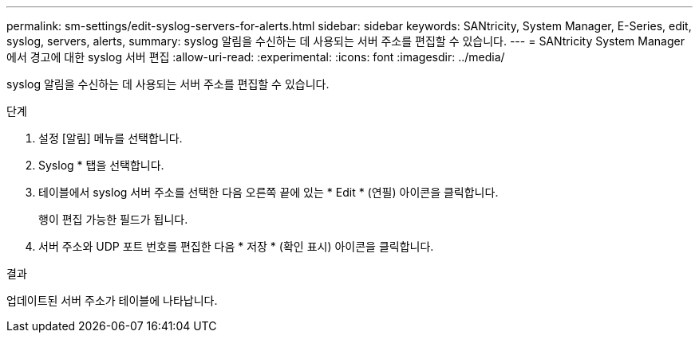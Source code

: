 ---
permalink: sm-settings/edit-syslog-servers-for-alerts.html 
sidebar: sidebar 
keywords: SANtricity, System Manager, E-Series, edit, syslog, servers, alerts, 
summary: syslog 알림을 수신하는 데 사용되는 서버 주소를 편집할 수 있습니다. 
---
= SANtricity System Manager에서 경고에 대한 syslog 서버 편집
:allow-uri-read: 
:experimental: 
:icons: font
:imagesdir: ../media/


[role="lead"]
syslog 알림을 수신하는 데 사용되는 서버 주소를 편집할 수 있습니다.

.단계
. 설정 [알림] 메뉴를 선택합니다.
. Syslog * 탭을 선택합니다.
. 테이블에서 syslog 서버 주소를 선택한 다음 오른쪽 끝에 있는 * Edit * (연필) 아이콘을 클릭합니다.
+
행이 편집 가능한 필드가 됩니다.

. 서버 주소와 UDP 포트 번호를 편집한 다음 * 저장 * (확인 표시) 아이콘을 클릭합니다.


.결과
업데이트된 서버 주소가 테이블에 나타납니다.
